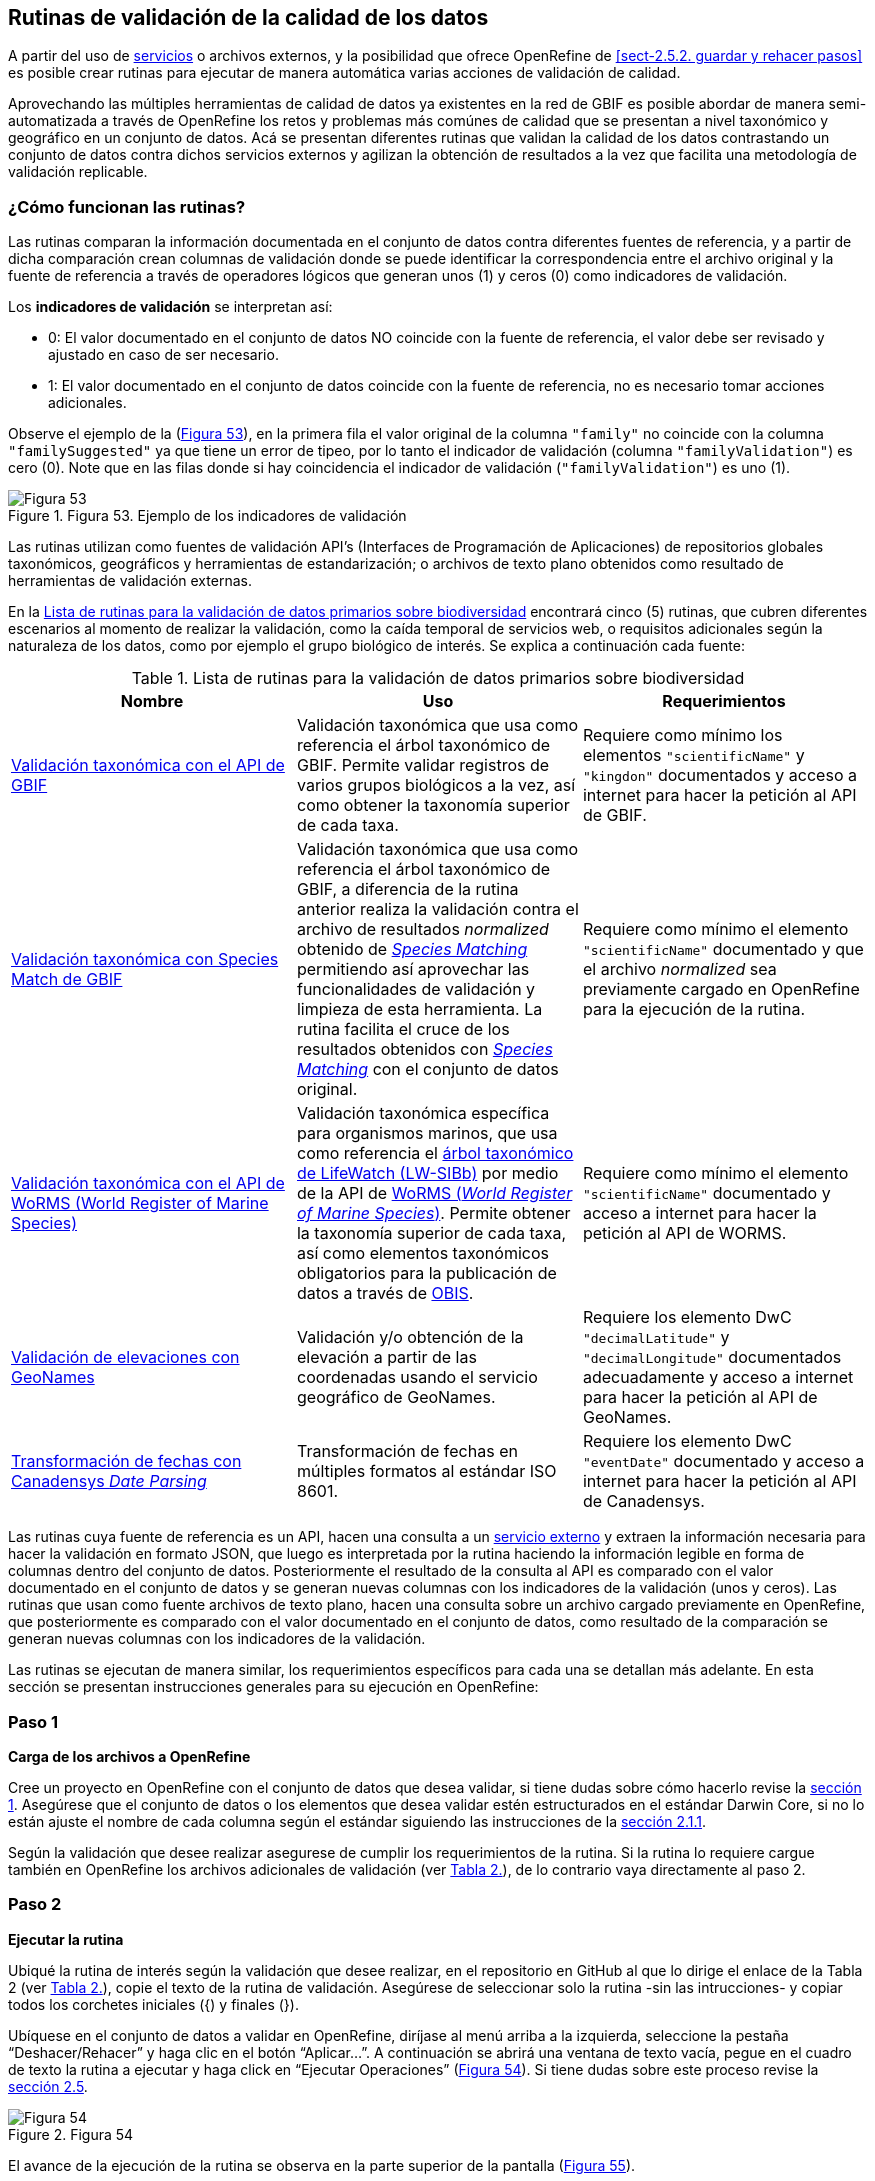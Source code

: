== Rutinas de validación de la calidad de los datos

A partir del uso de <<sect-4,servicios>> o archivos externos, y la posibilidad que ofrece OpenRefine de <<sect-2.5.2. guardar y rehacer pasos>> es posible crear rutinas para ejecutar de manera automática varias acciones de validación de calidad. 

Aprovechando las múltiples herramientas de calidad de datos ya existentes en la red de GBIF es posible abordar de manera semi-automatizada a través de OpenRefine los retos y problemas más comúnes de calidad que se presentan a nivel taxonómico y geográfico en un conjunto de datos. Acá se presentan diferentes rutinas que validan la calidad de los datos contrastando un conjunto de datos contra dichos servicios externos y agilizan la obtención de resultados a la vez que facilita una metodología de validación replicable.

=== ¿Cómo funcionan las rutinas?

Las rutinas comparan la información documentada en el conjunto de datos contra diferentes fuentes de referencia, y a partir de dicha comparación crean columnas de validación donde se puede identificar la correspondencia entre el archivo original y la fuente de referencia a través de operadores lógicos que generan unos (1) y ceros (0) como indicadores de validación.

Los *indicadores de validación* se interpretan así:

* 0: El valor documentado en el conjunto de datos NO coincide con la fuente de referencia, el valor debe ser revisado y ajustado en caso de ser necesario.
* 1: El valor documentado en el conjunto de datos coincide con la fuente de referencia, no es necesario tomar acciones adicionales.

Observe el ejemplo de la (<<img-fig-53,Figura 53>>), en la primera fila el valor original de la columna [source]`"family"` no coincide con la columna [source]`"familySuggested"` ya que tiene un error de tipeo, por lo tanto el indicador de validación (columna [source]`"familyValidation"`) es cero (0). Note que en las filas donde si hay coincidencia el indicador de validación ([source]`"familyValidation"`) es uno (1).


[#img-fig-53]
.Figura 53. Ejemplo de los indicadores de validación
image::img/es.figure-53.jpg[Figura 53,align=center]

Las rutinas utilizan como fuentes de validación API’s (Interfaces de Programación de Aplicaciones) de repositorios globales taxonómicos, geográficos y herramientas de estandarización; o  archivos de texto plano obtenidos como resultado de herramientas de validación externas. 

En la <<#table-scripts>> encontrará cinco (5) rutinas, que cubren diferentes escenarios al momento de realizar la validación, como la caída temporal de servicios web, o requisitos adicionales según la naturaleza de los datos, como por ejemplo el grupo biológico de interés. Se explica a continuación cada fuente:

[#table-scripts]
.Lista de rutinas para la validación de datos primarios sobre biodiversidad
[cols=3*,options="header"]
|===
| Nombre | Uso | Requerimientos 
| link:https://github.com/SIB-Colombia/data-quality-open-refine/blob/master/ValTaxonomicAPIGBIF_ValTaxonomicaAPIGBIF.txt[Validación taxonómica con el API de GBIF]
| Validación taxonómica que usa como referencia el árbol taxonómico de GBIF. Permite validar registros de varios grupos biológicos a la vez, así como obtener la taxonomía superior de cada taxa.
| Requiere como mínimo los elementos [source]`"scientificName"` y [source]`"kingdon"` documentados y acceso a internet para hacer la petición al API de GBIF.

| link:https://github.com/SIB-Colombia/data-quality-open-refine/blob/master/ValTaxonomicSpeciesMatchGBIF_ValTaxonomicaSpeciesMatchGBIF.txt[Validación taxonómica con Species Match de GBIF] 
| Validación taxonómica que usa como referencia el árbol taxonómico de GBIF, a diferencia de la rutina anterior realiza la validación contra el archivo de resultados _normalized_ obtenido de link:https://www.gbif.org/es/tools/species-lookup[_Species Matching_] permitiendo así aprovechar las funcionalidades de validación y limpieza de esta herramienta. La rutina facilita el cruce de los resultados obtenidos con link:https://www.gbif.org/es/tools/species-lookup[_Species Matching_] con el conjunto de datos original. 
| Requiere como mínimo el elemento [source]`"scientificName"` documentado y que el archivo _normalized_ sea previamente cargado en OpenRefine para la ejecución de la rutina.

| link:https://github.com/SIB-Colombia/data-quality-open-refine/blob/master/ValTaxonomicAPIWoRMS_ValTaxonomicaAPIWoRMS.txt[Validación taxonómica con el API de WoRMS (World Register of Marine Species)]
| Validación taxonómica específica para organismos marinos, que usa como referencia el link:https://www.lifewatch.be/en/lifewatch-species-information-backbone[árbol taxonómico de LifeWatch (LW-SIBb)] por medio de la API de link:http://www.marinespecies.org/aphia.php?p=webservice[WoRMS (_World Register of Marine Species_)]. Permite obtener la taxonomía superior de cada taxa, así como elementos taxonómicos obligatorios para la publicación de datos a través de link:https://obis.org/[OBIS].
| Requiere como mínimo el elemento [source]`"scientificName"` documentado y acceso a internet para hacer la petición al API de WORMS.

| link:https://github.com/SIB-Colombia/data-quality-open-refine/blob/master/ValElevationAPIGeoNames_ValElevacionAPIGeoNames.txt[Validación de elevaciones con GeoNames] | Validación y/o obtención de la elevación a partir de las coordenadas usando el servicio geográfico de GeoNames. 
| Requiere los elemento DwC [source]`"decimalLatitude"` y [source]`"decimalLongitude"` documentados adecuadamente y acceso a internet para hacer la petición al API de  GeoNames.

| link:https://github.com/SIB-Colombia/data-quality-open-refine/blob/master/DateTransform_TransformFechas.txt[Transformación de fechas con Canadensys _Date Parsing_] | Transformación de fechas en múltiples formatos al estándar ISO 8601.
| Requiere los elemento DwC [source]`"eventDate"`  documentado y acceso a internet para hacer la petición al API de  Canadensys.
|===

Las rutinas cuya fuente de referencia es un API, hacen una consulta  a un <<sect-4,servicio externo>> y extraen la información necesaria para hacer la validación en formato JSON, que luego es interpretada por la rutina haciendo la información legible en forma de columnas dentro del conjunto de datos. Posteriormente el resultado de la consulta al API es comparado con el valor documentado en el conjunto de datos y se generan nuevas columnas con los indicadores de la validación (unos y ceros).
Las rutinas que usan como fuente archivos de texto plano, hacen una consulta sobre un archivo cargado previamente en OpenRefine, que posteriormente es comparado con el valor documentado en el conjunto de datos, como resultado de la comparación se generan nuevas columnas con los indicadores de la validación.

Las rutinas se ejecutan de manera similar, los requerimientos específicos para cada una se detallan más adelante. En esta sección se presentan instrucciones generales para su ejecución en OpenRefine:
 
****
[discrete]
=== Paso 1

*Carga de los archivos a OpenRefine*

Cree un proyecto en OpenRefine con el conjunto de datos que desea validar, si tiene dudas sobre cómo hacerlo revise la <<sect-1, sección 1>>. Asegúrese que el conjunto de datos o los elementos que desea validar estén estructurados en el estándar Darwin Core, si no lo están ajuste el nombre de cada columna según el estándar siguiendo las instrucciones de la <<sect-2.1.1, sección 2.1.1>>.

Según la validación que desee realizar asegurese de cumplir los requerimientos de la rutina. Si la rutina lo requiere cargue también en OpenRefine los archivos adicionales de validación (ver <<table-scripts,Tabla 2.>>), de lo contrario vaya directamente al paso 2.
****

****
[discrete]
=== Paso 2

*Ejecutar la rutina*

Ubiqué la rutina de interés según la validación que desee realizar, en el repositorio en GitHub al que lo dirige el enlace de la Tabla 2 (ver <<table-scripts,Tabla 2.>>), copie el texto de la rutina de validación. Asegúrese de seleccionar solo la rutina -sin las intrucciones- y copiar todos  los corchetes iniciales ({) y finales (}).

Ubíquese en el conjunto de datos a validar en OpenRefine, diríjase al menú arriba a la izquierda, seleccione la pestaña “Deshacer/Rehacer” y haga clic en el botón “Aplicar...”. A continuación se abrirá una ventana de texto vacía, pegue en el cuadro de texto la rutina a ejecutar y haga click en “Ejecutar Operaciones” (<<img-fig-54,Figura 54>>). Si tiene dudas sobre este proceso revise la <<sect-2.5, sección 2.5>>.

[#img-fig-54]
.Figura 54
image::img/es.figure-54.jpg[Figura 54,align=center]

El avance de la ejecución de la rutina se observa en la parte superior de la pantalla (<<img-fig-55,Figura 55>>).

[#img-fig-55]
.Figura 55
image::img/es.figure-55.jpg[Figura 55,align=center]

Espere a que finalice la ejecución de la rutina. Las rutinas que requieren hacer llamados a servicios externos, dependen de la conexión a internet, estas consultas toman un tiempo en correr que varía según el número de filas del conjunto de datos, de la velocidad de la conexión y de la memoria RAM del equipo. 


****

****
[discrete]
=== Paso 3

**Resultados de la validación**

Al terminar la ejecución de la rutina, obtendrá nuevas columnas en el conjunto de datos, puede identificarlas por su terminación:

* _Suggested_: valores sugeridos resultantes de la validación con las fuentes de referencia, dependiendo de la rutina seleccionada pueden ser sugerencias taxonómicas o geográficas.

* _Validation_: corresponden a los indicadores de validación (unos y ceros) que permiten rastrear diferencias entre el valor original y el valor sugerido, y realizar posteriormente una limpieza de los datos. 


En la (<<img-fig-56,Figura 56>>) se muestra un ejemplo de como se ven los identificadores de la validación y las nuevas columnas con las sugerencias después de correr la rutina; en el ejemplo se observa una validación taxonómica, las columnas de resultado varían según el objetivo de cada rutina.
[#img-fig-56]
.Figura 56
image::img/es.figure-56.jpg[Figura 56,align=center]


****

****
[discrete]
=== Paso 4

**Limpieza de los datos**

A partir de las nuevas columnas de validación (finalizan en las palabra _Suggested_) seleccione los registros donde el valor original y el valor sugerido son diferentes (identificador de validación = 0) y realice los ajustes que considere necesarios sobre los elementos del estándar Darwin Core. Se recomienda realizar este proceso de limpieza utilizando las funcionalidades de OpenRefine descritas en la sección << sect-2, de limpieza de datos>>. El proceso de validación busca facilitar la identificación de filas y elementos que necesitan ser revisados, un identificador de validación con valor cero (0) no necesariamente implica que haya un error en los datos, pero si que debe ser revisado y según el criterio de cada publicador ajustado o no.

Por ejemplo de la (<<img-fig-57,Figura 57>>) se muestra una << sect-2.2.1, Faceta de texto>> que filtra las filas cuyo indicador de validación es cero (0) para el elemento de familia y por lo tanto necesita ser verificado. En la primera fila se muestra una inconsistencia entre la familia documentada en el conjunto de datos original y la sugerida por la rutina, mientras en la segunda fila se evidencia un problema de tipeo. **En cada caso de deber revisar de manera integral cada fila y decidir que ajuste se debe o no realizar**.

[#img-fig-57]
.Figura 57
image::img/es.figure-57.jpg[Figura 57,align=center]

Una vez terminada la validación y limpieza de sus datos, puede eliminar las columnas resultantes de la validación (finalizan en las palabras _Validation_ y _Suggested_) y dejar solo las columnas corregidas de su archivo original.

****

=== Validación taxonómica con el API de GBIF

*Enlace a la rutina:* https://github.com/SIB-Colombia/data-quality-open-refine/blob/master/ValTaxonomicAPIGBIF_ValTaxonomicaAPIGBIF.txt

*Requerimientos:*

* El conjunto de datos a validar debe tener como mínimo los elementos DwC [source]`"scientificName"` y [source]`"kingdon'"` documentados.

* Si también desea validar la taxonomía superior de su conjunto de datos se requieren los elementos DwC: [source]`"scientificName"`, [source]`"kingdon"`,[source]`"phylum"`,[source]`"class"`,[source]`"order"`,[source]`"family"`,[source]`"genus"`.

*Funcionamiento:*

Esta rutina obtiene y valida la información taxonómica de un conjunto de datos usando como referencia el árbol taxonómico de GBIF, esto se hace a través de un llamado al API de GBIF basado en los elementos del estándar Darwin Core [source]`"scientificName"` y [source]`"kingdom"` documentados en el conjunto de datos. Como resultado, el llamado retorna la taxonomía superior, nombres aceptados, estatus taxonómico y autoría del nombre científico de acuerdo al árbol taxonómico de GBIF. La rutina toma los valores obtenidos del árbol taxonómico de GBIF y los compara con los elementos documentados en el archivo base, generando los indicadores de validación.

*Resultados:*

En las primeras columnas del proyecto encontrará las columnas con los datos taxonómicos reorganizadas junto con nuevas columnas resultantes de la rutina. Primero encontrará las columnas asociadas al cruce con el árbol taxonómico y luego de manera intercalada columnas con el valor taxonómico original, un valor sugerido de acuerdo al árbol taxonómico de GBIF y el indicador de validación indicando si los valores son iguales (1) o difieren (0) como se muestra en la (<<img-fig-58,Figura 58>>).

[#img-fig-58]
.Figura 58
image::img/es.figure-58.jpg[Figura 58,align=center]

A continuación se listan las columnas que encontrará después de correr la rutina:

* `taxonMatchType`: Indica el resultado del cruce de los datos originales con el árbol taxonómico de GBIF a partir de los elementos [source]`"scientificName"` y [source]`"scientificName"`. Los valores posibles son:
** EXACT: La correspondencia entre el [source]`"scientificName"` del conjunto de datos y el árbol taxonómico es completa.
** FUZZY: La correspondencia entre el [source]`"scientificName"` del conjunto de datos y el árbol taxonómico es parcial, el nombre difiere en su escritura, comunmente indica errores de tipeo o diferencias por correcciones nomenclaturales (ejem: la terminación `i` vs. `ii` cuando la especie se dedica a una persona). 
** HIGHERRANK: La correspondencia entre el [source]`"scientificName"` del conjunto de datos y el árbol taxonómico fue parcial, no se identificó el taxon al nivel taxonomico del [source]`"scientificName"` si no a un nivel superior. Por ejemplo si el [source]`"scientificName"` corresponde a una especie, la correspondencia con el árbol taxonómico de GBIF fue a nivel de género. Esto sucede porque el taxon aún no está en el árbol taxonómico de GBIF, o por errores de tipeo mayores.
** NONE y BLANK: La correspondencia entre el [source]`"scientificName"` del conjunto de datos y el árbol taxonómico fue *nula* o *hubo varias coincidencias* con muy poca información para determinar un resultado, esto sucede comunmente cuando hay homónimos o si el taxon aún no se encuentra en el árbol taxonómico de GBIF como es el caso de especies descritas recientemente o endémicas para las cuales se posee muy poca información.

* `scientificName`: Columna original del conjunto de datos.
* `acceptedScientificName`: Nombre científico aceptado según el árbol taxonómico de GBIF.
* `canonicalNameSuggested`: Nombre canónico sugerido según el árbol taxonómico de GBIF.
*  `taxonRankSuggested`: Categoría del taxon sugerido según el árbol taxonómico de GBIF (ejem:SPECIES, GENUS, FAMILY).
*  `taxonomicStatusSuggested`: Estado del taxón sugerido según el árbol taxonómico de GBIF (ejem:ACCEPTED, SYNONYM).
*  Tripleta de elementos validados donde se encuentra la columna original del conjunto de datos, la columna de validación y la columna con la sugerencia según el árbol taxonómico, por ejemplo: [source]`"class"`,[source]`"classValidation"`,[source]`"classSuggested"`. Los siguientes elementos de estar documentados en el conjunto de datos original tendrán dicha tripleta: [source]`"scientificNameAuthorship"`, [source]`"kingdom"`, [source]`"phylum"`, [source]`"class"`, [source]`"order"`, [source]`"family"`, [source]`"genus"`, [source]`"specificEpithet"`
*  `callAPI`: Respuesta del API a la rutina, contiene todos los resultados en formato JSON.


IMPORTANT: El llamado al API permite hacer una consulta sobre un número ilimitado de registros, sin embargo si su conjunto de datos tiene muchas filas se recomienda ejecutar la rutina sobre nombres científicos únicos, lo cual disminuirá  el tiempo de respuesta y agilizará la ejecución de la rutina.


=== Validación taxonómica con link:https://www.gbif.org/es/tools/species-lookup[_Species Matching_] de GBIF

*Enlace a la rutina:*
https://github.com/SIB-Colombia/data-quality-open-refine/blob/master/ValTaxonomicSpeciesMatchGBIF_ValTaxonomicaSpeciesMatchGBIF.txt

*Requerimientos:*

* El conjunto de datos a validar debe tener como mínimo el elemento DwC [source]`"scientificName"` documentado.

* Si también desea validar la taxonomía superior de su conjunto de datos se requieren los elementos DwC: [source]`"scientificName"`, [source]`"kingdon"`,[source]`"phylum"`,[source]`"class"`,[source]`"order"`,[source]`"family"`,[source]`"genus"`.

* Archivo titulado _normalized_ obtenido de la herramienta link:https://www.gbif.org/es/tools/species-lookup[_Species Matching_] y cargado en OpenRefine, el nombre del proyecto debe ser exactamente _normalized_.

WARNING: El archivo _normalized' debe ser el único proyecto en OpenRefine titulado de esta manera. Cambie el nombre de cualquier otro archivo _normalized_ cargado previamente, de lo contrario la rutina no podrá identificar adecuadamente el archivo de referencia.


*Funcionamiento:*

La rutina obtiene y valida la información taxonómica de un conjunto de datos con el árbol taxonómico de GBIF a partir de el archivo de texto plano _normalized_ obtenido de la herramienta en línea link:https://www.gbif.org/es/tools/species-lookup[_Species Matching_] y cargado en OpenRefine. La rutina retorna la taxonomía superior, nombres aceptados, estatus taxonómico y autoría del nombre científico de acuerdo al árbol taxonómico de GBIF y los compara con los elementos documentados en el archivo base, generando los indicadores de validación.

Al usar _Species matching_ como fuente de referencia, el usuario puede realizar una validación y limpieza previa a OpenRefine directamente en _Species matching_, la cual es especialmente útil para verificar y resolver sinonimias complejas, como es el caso de los homónimos. 

IMPORTANT: A diferencia del API de GBIF, _Species matching_ tiene un límite de consulta de 6.000 registros o nombres científicos. Para evitar exceder el límite de consulta, se recomienda hacer la consulta en _Species matching_  por nombres científicos únicos.

*Resultados:*

Como en la rutina anterior, en las primeras columnas del proyecto encontrará de manera intercalada una columna con el valor taxonómico original, un valor sugerido de acuerdo al árbol taxonómico de GBIF y el indicador de validación indicando si los valores son iguales (1) o difieren (0) como se muestra en la (<<img-fig-58,Figura 58>>). Obtendrá las mismas  columnas que en la rutina anterior menos `callAPI`.


=== Validación taxonómica con el API de WoRMS (_World Register of Marine Species_)

*Enlace a la rutina:*
https://github.com/SIB-Colombia/data-quality-open-refine/blob/master/ValTaxonomicAPIWoRMS_ValTaxonomicaAPIWoRMS.txt

*Requerimientos:*
* El conjunto de datos a validar debe tener como mínimo el elemento DwC [source]`"scientificName"` documentado.

* Si también desea validar la taxonomía superior de su conjunto de datos se requieren los elementos DwC: [source]`"scientificName"`, [source]`"kingdon"`,[source]`"phylum"`,[source]`"class"`,[source]`"order"`,[source]`"family"`,[source]`"genus"`.


*Funcionamiento:*
Esta rutina está diseñada para ser implementada en conjuntos de datos de grupos biológicos marinos, emplea como fuente de referencia los taxones marinos del link:https://www.lifewatch.be/en/lifewatch-species-information-backbone[árbol taxonómico de LifeWatch (LW-SIBb)] a través de un llamado al API de link:http://www.marinespecies.org/aphia.php?p=webservice[WoRMS (_World Register of Marine Species_)]. La rutina retorna la taxonomía superior, nombres aceptados, estatus taxonómico y autoría del nombre científico de acuerdo al árbol taxonómico de LifeWatch y los compara con los elementos documentados en el archivo base, generando los indicadores de validación. 

Adicionalmente a los elementos taxonómicos, esta rutina retorna otros elementos útiles como el LSID de WORMS o AphiaID, elemento requerido para la publicación de datos a través de link:https://obis.org/[OBIS (Ocean Biogeographic Information System)] y elementos que dan información sobre el tipo de hábitat del taxón.

*Resultados:*
En las primeras columnas del proyecto encontrará de manera intercalada una columna con el valor taxonómico original, un valor sugerido de acuerdo al árbol taxonómico de LifeWatch y el indicador de validación indicando si los valores son iguales (1) o difieren como se muestra en la (<<img-fig-59,Figura 59>>).


[#img-fig-59]
.Figura 59
image::img/es.figure-59.jpg[Figura 59,align=center]

A continuación se listan las columnas que encontrará despues de correr la rutina, adicionales a las ya mencionadas en la rutina Validación taxonómica con el API de GBIF:

* [source]`"matchType"`:
** `exact`:
** `phonetic`:
** `near_1`:
** `near_2`:
** `near_3`:
** [source]`"match_quarantine"`:
** [source]`"match_deleted"`:
* [source]`"scientificNameID"`: Identificador del taxón contruido a partir del AphiaID en el árbol  taxonómico de WoRMS. 
nameAccordingTo
nameAccordingToID
*  [source]`"isMarine"`: Valor booleano (TRUE o FALSE) que indica si el registro corresponde a un taxon marino.
* [source]`"isBrackish"`: Valor booleano (TRUE o FALSE) que indica si el registro corresponde a un taxon de aguas salobres. 
* [source]`"isFreshwater"`: Valor booleano (TRUE o FALSE) que indica si el registro corresponde a un taxon de aguas continentales. i.e. taxones asociados a ríos o lagos.
* [source]`"isTerrestial"`: Valor booleano (TRUE o FALSE) que indica si el registro corresponde a un taxon terrestre.
Examples: false
*/boorar NomAPIw
* [source]`"callAPIworms"`: Respuesta del API a la rutina, contiene todos los resultados en formato JSON.


=== Validación de elevaciones con GeoNames. 

*Enlace a la rutina:*
https://github.com/SIB-Colombia/data-quality-open-refine/blob/master/ValElevationAPIGeoNames_ValElevacionAPIGeoNames.txt

*Requerimientos:*

* El conjunto de datos a validar debe tener como mínimo los elemento DwC [source]`"decimalLatitude"` y [source]`"decimalLongitude"` documentados adecuadamente.

* Tener una cuenta activa en GeoNames, si no tiene una link:http://www.geonames.org/login[creela] antes de correr la rutina.


*Funcionamiento:*

WARNING: Antes de ejecutar la rutina remplace la palabra _demo_  en la expresión `_username=demo_` por el nombre de usuario de su cuenta de GeoNames, por ejemplo `_username=rartizgt_`. Si ejecuta la rutina sin hacer este cambio utilizará la opción de prueba (`demo`) incorporada por defecto en la rutina, la cual tiene un límite de 20.000 consultas *diarias mundiales*, por lo que puede que el servicio esté agotado y no obtenga resultados.

La rutina captura la elevación a partir de las coordenadas decimales documentadas en los elementos [source]`"decimalLatitude"` y [source]`"decimalLongitude"` del archivo base, a través de una consulta a los Servicios Web de link:http://www.geonames.org/export/web-services.html[GeoNames]. Esta rutina utiliza el modelo de elevación SRTM-1 (`"srtm1"`), que cuenta con una resolución aproximada de 30 metros. Sin embargo, el usuario puede usar otro de los modelos de elevación disponibles:


Modelos de elevación disponibles en link:http://www.geonames.org/export/web-services.html[GeoNames]:

* SRTM3 (`"srtm3"`): Datos de elevación de la _Shuttle Radar Topography Mission (SRTM)_, con resolución aproximada de 90 x 90 metros.

* Astergdemv2 (`"astergdem"`): Datos de elevación del _Aster Global Digital Elevation Model V2_ (2011) con resolución aproximada de 30 x 30 metros.

* GTOPO30 (`"gtopo30"`): Modelo de elevación global con resolución aproximada de 30 arcos por segundo, equivalente a una grilla de 1 km x 1 km.

Para cambiar la fuente del modelo de elevación remplace en la rutina el valor `srtm1`  en la expresión `http://api.geonames.org/srtm1'` por el valor que corresponda al servicio que desea utilizar `srtm3`, `astergdem` o `gtopo30`.

*Resultados:*

En las primeras columnas del proyecto encontrará las columnas con los datos de elevación reorganizadas junto con nuevas columnas resultantes de la rutina. Encontrará las cde manera intercalada las columnas originales, un valor sugerido de acuerdo al servicio de elevación y dos indicadores de validación (<<img-fig-60,Figura 60>>). El primer indicador contrasta la elevación obtenida con el servicio y el elemento [source]`"minimumElevationInMeters"` y debe ser interpretado así: 

* 1: La diferencia entre la elevación en [source]`"minimumElevationInMeters"` y [source]`"elevationSuggested"` es menor a 100 msnm
* 0: La diferencia entre la elevación en [source]`"minimumElevationInMeters"` y [source]`"elevationSuggested"` es mayor a 100 msnm
* blank: No hay elevación mínima documentada.

El segundo indicador contrasta la elevación obtenida con el servicio contra el rango de elevación indicado por los elementos [source]`"minimumElevationInMeters"` y [source]`"maximumElevationInMeters"` y debe ser interpretado así: 

* 1: El rango de elevaciones contiene la elevación sugerida
* 0: El rango de elevaciones NO contiene la elevación sugerida


[#img-fig-60]
.Figura 60
image::img/es.figure-60.jpg[Figura 60,align=center]


WARNING: La rutina se ejecuta sobre valores únicos de pares de coordenadas y se completa para los registros con la misma ubicación, no se realiza la consulta sobre el total de los registros ya que puede superar el límite de consultas por usuario al día.

IMPORTANT: Si las coordenas se encuentran sobre plataforma marina, puede que reciba como resultado valores negativos (ej. -1, -3), o valores como: "/home/data/srtm1/N02/N02W080.zip" o "No data".


=== Transformación de fechas con Canadensys _Date Parsing_

Esta rutina recopila los pasos de la sección <<sect-4.1.3>> y automatiza su ejecución para el mismo procedimiento.

*Enlace a la rutina:*

https://github.com/SIB-Colombia/data-quality-open-refine/blob/master/DateTransform_TransformFechas.txt

*Requerimientos:*

* El conjunto de datos a validar debe tener como mínimo el elementos DwC `"eventDate"` documentado.

*Funcionamiento:*

A partir de la fecha documentada en el archivo base en el elemento [source]`"eventDate"` se realiza una consulta al API de Canandensys que retorna las fechas transformadas al estándar ISO 8601. A diferencia de las rutinas anteriores el objetivo de esta rutina es transformar las fechas, no validarlas, por ello no genera los identificadores de validación como en las demás rutinas.

*Resultados*

En las primeras columnas del proyecto encontrará las columnas con los datos temporales reorganizadas junto con nuevas columnas resultantes de la rutina. 

Los elementos resultantes de la ejecución de la rutina, serán agregados al inicio del conjunto de datos con los nombres:

* [source]`"eventDateSuggested"`: Fecha transformada al estander ISO 8601.
* [source]`"yearSuggested"`: Año extraído a partir de la transformación de la fecha.
* [source]`"monthSuggested"`: Mes extraído a partir de la transformación de la fecha.
* [source]`"daySuggested"`: Día extraído a partir de la transformación de la fecha.
* [source]`"verbatimEventDateSuggested"`: Fecha en el formato original, no se asigna directamente al elemento DwC [source]`"verbatimEventDate"` para evitar conflictos.

Para no generar conflicto con elementos ya existentes en el conjunto de datos todas las columnas generadas por la rutina se marcan como sugeridas o _Suggested_ (<<img-fig-61,Figura 61>>). Si algún registro no tiene datos de fecha, los elementos resultantes apareceran vacios.

[#img-fig-61]
.Figura 61
image::img/es.figure-60.jpg[Figura 61,align=center]


IMPORTANT: Los formatos de fechas que son ambiguos, es decir donde no se diferencia con claridad el mes, el día o el año, no son transformados. Revise las celdas donde el resultado haya sido nulo o vacío y realice los ajustes necesarios de forma manual.
